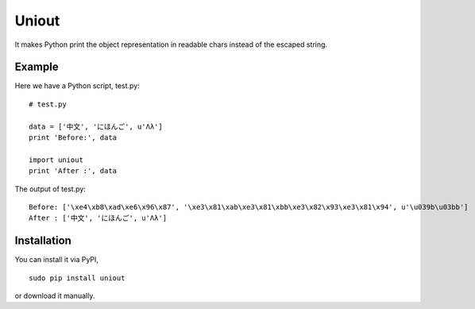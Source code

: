Uniout
======

It makes Python print the object representation in readable chars instead of the
escaped string.

Example
-------

Here we have a Python script, test.py:

::

    # test.py

    data = ['中文', 'にほんご', u'Λλ']
    print 'Before:', data

    import uniout
    print 'After :', data

The output of test.py:

::

    Before: ['\xe4\xb8\xad\xe6\x96\x87', '\xe3\x81\xab\xe3\x81\xbb\xe3\x82\x93\xe3\x81\x94', u'\u039b\u03bb']
    After : ['中文', 'にほんご', u'Λλ']

Installation
------------

You can install it via PyPI,

::

    sudo pip install uniout

or download it manually.
